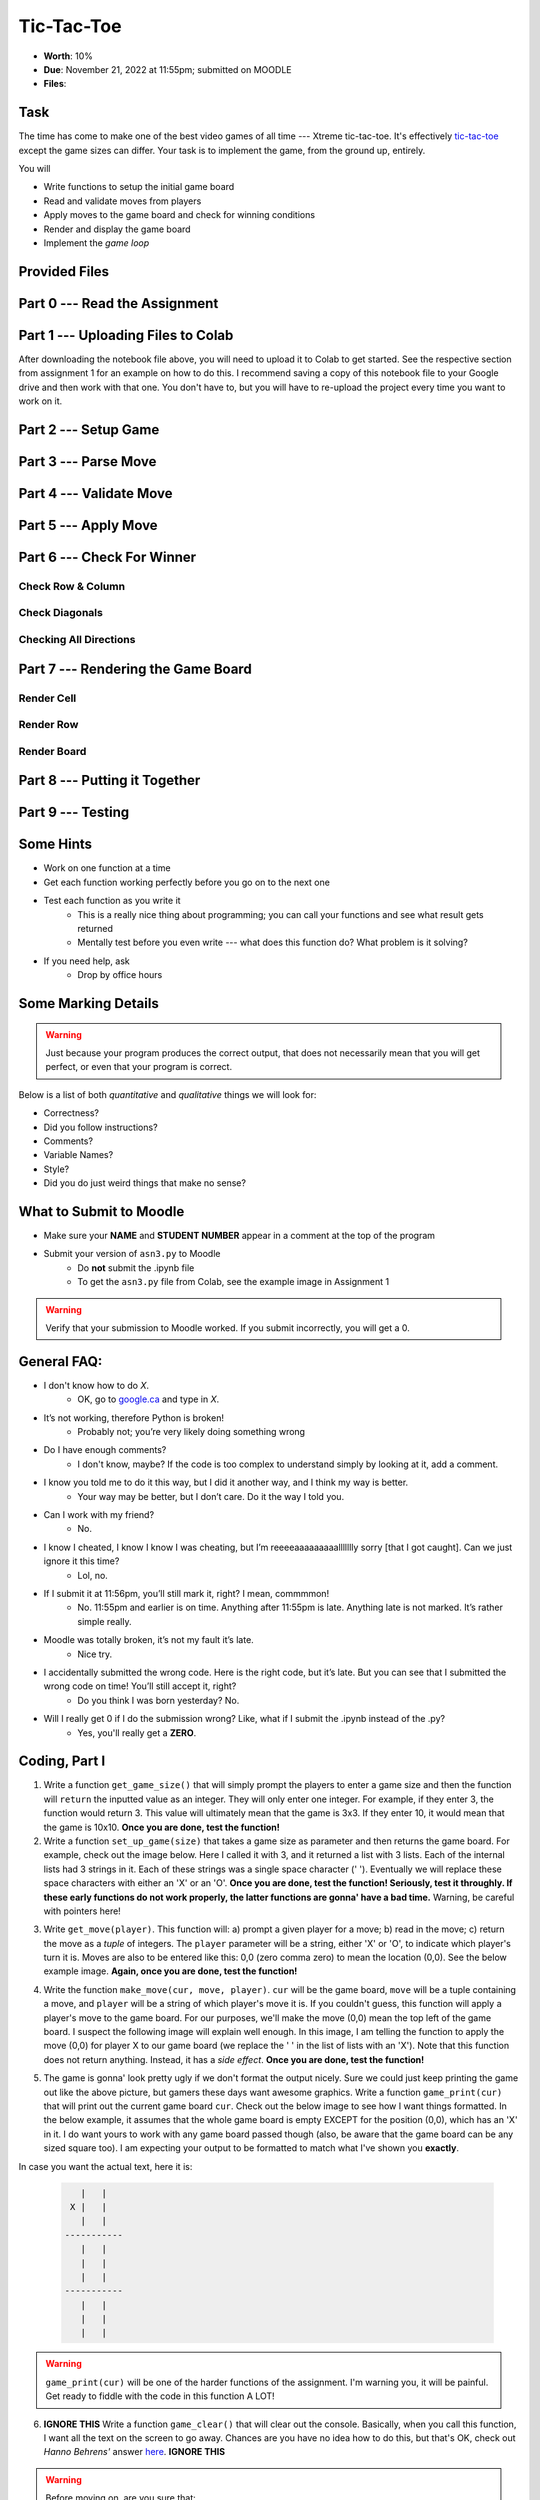 ***********
Tic-Tac-Toe
***********

* **Worth**: 10%
* **Due**: November 21, 2022 at 11:55pm; submitted on MOODLE
* **Files**:


Task
====

The time has come to make one of the best video games of all time --- Xtreme tic-tac-toe. It's effectively
`tic-tac-toe <https://en.wikipedia.org/wiki/Tic-tac-toe>`_ except the game sizes can differ. Your task is to implement
the game, from the ground up, entirely.

You will

* Write functions to setup the initial game board
* Read and validate moves from players
* Apply moves to the game board and check for winning conditions
* Render and display the game board
* Implement the *game loop*


Provided Files
==============


Part 0 --- Read the Assignment
==============================


Part 1 --- Uploading Files to Colab
===================================

After downloading the notebook file above, you will need to upload it to Colab to get started. See the respective
section from assignment 1 for an example on how to do this. I recommend saving a copy of this notebook file to your
Google drive and then work with that one. You don't have to, but you will have to re-upload the project every time you
want to work on it.


Part 2 --- Setup Game
=====================


Part 3 --- Parse Move
=====================


Part 4 --- Validate Move
========================


Part 5 --- Apply Move
=====================


Part 6 --- Check For Winner
===========================


Check Row & Column
------------------


Check Diagonals
---------------


Checking All Directions
-----------------------


Part 7 --- Rendering the Game Board
===================================


Render Cell
-----------


Render Row
----------


Render Board
------------


Part 8 --- Putting it Together
==============================



Part 9 --- Testing
==================




Some Hints
==========

* Work on one function at a time
* Get each function working perfectly before you go on to the next one
* Test each function as you write it
    * This is a really nice thing about programming; you can call your functions and see what result gets returned
    * Mentally test before you even write --- what does this function do? What problem is it solving?

* If you need help, ask
    * Drop by office hours


Some Marking Details
====================

.. warning::
    Just because your program produces the correct output, that does not necessarily mean that you will get perfect, or
    even that your program is correct.

Below is a list of both *quantitative* and *qualitative* things we will look for:

* Correctness?
* Did you follow instructions?
* Comments?
* Variable Names?
* Style?
* Did you do just weird things that make no sense?


What to Submit to Moodle
========================

* Make sure your **NAME** and **STUDENT NUMBER** appear in a comment at the top of the program
* Submit your version of ``asn3.py`` to Moodle
    * Do **not** submit the .ipynb file
    * To get the ``asn3.py`` file from Colab, see the example image in Assignment 1


.. warning::

    Verify that your submission to Moodle worked. If you submit incorrectly, you will get a 0.


General FAQ:
============

* I don't know how to do *X*.
    * OK, go to `google.ca <https://www.google.ca>`_ and type in *X*.

* It’s not working, therefore Python is broken!
    * Probably not; you’re very likely doing something wrong

* Do I have enough comments?
    * I don't know, maybe? If the code is too complex to understand simply by looking at it, add a comment.

* I know you told me to do it this way, but I did it another way, and I think my way is better.
    * Your way may be better, but I don’t care. Do it the way I told you.

* Can I work with my friend?
    * No.

* I know I cheated, I know I know I was cheating, but I’m reeeeaaaaaaaaallllllly sorry [that I got caught]. Can we just ignore it this time?
    * Lol, no.

* If I submit it at 11:56pm, you’ll still mark it, right? I mean, commmmon!
    * No. 11:55pm and earlier is on time. Anything after 11:55pm is late. Anything late is not marked. It’s rather simple really.

* Moodle was totally broken, it’s not my fault it’s late.
    * Nice try.

* I accidentally submitted the wrong code. Here is the right code, but it’s late. But you can see that I submitted the wrong code on time! You’ll still accept it, right?
    * Do you think I was born yesterday? No.

* Will I really get 0 if I do the submission wrong? Like, what if I submit the .ipynb instead of the .py?
    * Yes, you'll really get a **ZERO**.




.. image:: a3_3x3-2.png

.. image:: a3_10x10.png

Coding, Part I
==============

1. Write a function ``get_game_size()`` that will simply prompt the players to enter a game size and then the function will ``return`` the inputted value as an integer. They will only enter one integer. For example, if they enter 3, the function would return 3. This value will ultimately mean that the game is 3x3. If they enter 10, it would mean that the game is 10x10. **Once you are done, test the function!**

2. Write a function ``set_up_game(size)`` that takes a game size as parameter and then returns the game board. For example, check out the image below. Here I called it with 3, and it returned a list with 3 lists. Each of the internal lists had 3 strings in it. Each of these strings was a single space character (' '). Eventually we will replace these space characters with either an 'X' or an 'O'. **Once you are done, test the function! Seriously, test it throughly. If these early functions do not work properly, the latter functions are gonna' have a bad time.** Warning, be careful with pointers here!

.. image:: a3_set_up_game.png


3. Write ``get_move(player)``. This function will: a) prompt a given player for a move; b) read in the move; c) return the move as a *tuple* of integers. The ``player`` parameter will be a string, either 'X' or 'O', to indicate which player's turn it is. Moves are also to be entered like this: 0,0 (zero comma zero) to mean the location (0,0). See the below example image. **Again, once you are done, test the function!**


.. image:: a3_get_move.png


4. Write the function ``make_move(cur, move, player)``. ``cur`` will be the game board, ``move`` will be a tuple containing a move, and ``player`` will be a string of which player's move it is. If you couldn't guess, this function will apply a player's move to the game board. For our purposes, we'll make the move (0,0) mean the top left of the game board. I suspect the following image will explain well enough. In this image, I am telling the function to apply the move (0,0) for player X to our game board (we replace the ' ' in the list of lists with an 'X'). Note that this function does not return anything. Instead, it has a *side effect*. **Once you are done, test the function!**

.. image:: a3_make_move.png

5. The game is gonna' look pretty ugly if we don't format the output nicely. Sure we could just keep printing the game out like the above picture, but gamers these days want awesome graphics. Write a function ``game_print(cur)`` that will print out the current game board ``cur``. Check out the below image to see how I want things formatted. In the below example, it assumes that the whole game board is empty EXCEPT for the position (0,0), which has an 'X' in it. I do want yours to work with any game board passed though (also, be aware that the game board can be any sized square too). I am expecting your output to be formatted to match what I've shown you **exactly**.


.. image:: a3_game_print.png

In case you want the actual text, here it is:

   .. code-block:: python
   
         |   |
       X |   |
         |   |
      -----------
         |   |
         |   |
         |   |
      -----------
         |   |
         |   |
         |   |

.. warning::

   ``game_print(cur)`` will be one of the harder functions of the assignment. I'm warning you, it will be painful. Get ready to fiddle with the code in this function A LOT!

6. **IGNORE THIS** Write a function ``game_clear()`` that will clear out the console. Basically, when you call this function, I want all the text on the screen to go away. Chances are you have no idea how to do this, but that's OK, check out *Hanno Behrens'* answer `here <https://www.quora.com/Is-there-a-Clear-screen-function-in-Python>`_. **IGNORE THIS**
 
.. warning::

   Before moving on, are you sure that:

      * All of the functions work properly?
	     * Did you test them thoroughly?
		    * Seriously?
      * They will work with arbitrarily sized game boards.  


Coding, Part II
===============

The above got a lot of the scaffolding out of the way, but the game is still not playable or smart enough to know if anyone won. Part II will get us closer to our goal. 

.. image:: a3_player.png

7. Video game players are notoriously annoying when it comes to trying to exploit the coded rules of the game, so to be safe, we need to do some input validation. We won't be going crazy with the validating, but we will do some. Write a function ``is_move_valid(cur, move)`` that will check if the ``move`` is a valid move for the board ``cur``. The function will return a boolean: True if the move is valid, False otherwise. A move will be considered invalid if it is already taken or if it is not on the game board, eg: given a 3x3 board, (-1,-1), and (1123,4) would be invalid. If the move is not invalid, then it is valid. 

.. image:: a3_is_move_valid.png

**The next 5 functions go together**

We want to have some functions that will check to see if a given player has won. There are a few ways a player can win: a) gets a row; b) gets a column; or c) gets a diagonal. We will write some functions to check these specific cases and then we will write one big function that makes use of the smaller ones. 

8. Write a function ``check_row(cur, row, player)`` that will return True if the ``player`` has won a given ``row``, or return False otherwise. Notice that this function will only check a given row and not all rows. See the below image for an example. 

.. image:: a3_check_row.png

9. Write a function ``check_column(cur, col, player)`` that, similar to above, checks to see if the ``player`` has won a given ``col``. 

10. Write a function ``check_down_diag(cur, player)`` that will check if the ``player`` has won the diagonal starting in the top left and ending in the bottom right. Note that we do not need to specify a row/col here as a function parameter. 

11. Write another function ``check_up_diag(cur, player)`` that's basically the same as #10, but checks the other diagonal (bottom left to top right). 

12. Write a function ``has_player_won(cur, player)`` that will return True if the ``player`` has won in any way on the board ``cur`` (see above) and False otherwise. This function **must** make use of functions 8 -- 11. 

.. warning::

   Before moving on:

      * Are all of the functions work properly?
      * Are you sure they're working properly?
      * They will work with arbitrarily sized game boards?  
      * By the way, did you verify that your functions are working properly?
	  
	  
Coding, Part III
================

Now it's time to put all of the above together to actually make the game be a game. 

13. Write a function ``tic_tac_toe()`` that will set up the game, and perform the execution of X-treme tic-tac-toe. 

Below is some pseudocode for this function. 

   .. code-block:: python
   
      get game size
      set up the game
	  
      set a game over flag to False
      initialize a move counter

      while the game is not over
         clear the console
         print the current game
         print the move counter
         figure out who the current player is. 
         ask for a move until it's valid. If it's not valid, tell them and ask again. 
         apply the move
         increment move counter
         see if the player won

      clear console     # do not need to do this
      print game	  
      If someone won, print out who won and 'gg'
      If no won won, say no one won. 

To get a feel for how things should work, here are some pictures...
	  
Here is a picture of me entering the game size

.. image:: a3_input.png

Here are 2 pictures to show a before and after X makes their first move in (1,2)

.. image:: a3_enterMove.png


.. image:: a3_enterMove_2.png
	
Here is a picture of a player entering an invalid move. 	

.. image:: a3_invalidMove.png
	  
	  
	  
Some things to note:
   * X always goes first
   * The game can end in a draw
   * We will probably want a game over flag to know when to stop looping to get inputs
   * X will always win a game that's smaller than 3x3 (think about why that is) 

Below are some more pictures.


.. image:: a3_X_win_3x3.png

.. image:: a3_O_win_4x4.png

.. image:: a3_no_win_3x3.png


What to submit
==============

* Your version of ``asn3.py``. Also, please **DO NOT** change the name of this file. Leave it alone. 

  * Make sure your **NAME** and **STUDENT NUMBER** appear in a comment at the top of the program.
  * Make sure it's *commented* and has *function headers*!!
  * Use proper variable names
  
General FAQ:
============

* I don't know how to do *X*.
   * OK, go to `google.ca <https://www.google.ca>`_ and type in *X*.
* It’s not working, therefore Python is broken!
   * Probably not; you’re very likely doing something wrong   
* Do I have enough comments?
   * I don't know, maybe? If you're looking at code and have to ask if you should comment it... just comment it. That said, don't write me a book.
* I know you told me to do it this way, but I did it another way, and I think my way is better.
   * Your way may be better, but I don’t care. Do it the way I told you.
* Can I work with my friend?
   * No
* I know our code looks the same, but we only worked together at a high level.
   * No you didn’t. If the anti-plagiarism software thinks your code is the same, you didn’t just talk on a high level. I can do simple statistics on how similar everyone’s code looks, and if you’re an outlier, then I know you cheated.
* I know I cheated, I know I know I was cheating, but I’m reeeeaaaaaaaaallllllly sorry [that I got caught]. Can we just ignore it this time?
   * Lol, no
* If I submit it at 11:56pm, you’ll still mark it, right? I mean, commmmon!
   * No. 11:55pm and earlier is on time. Anything after 11:55pm is late. Anything late is not marked. It’s rather simple really.
* Moodle was totally broken, it’s not my fault it’s late.
   * Nice try.
* I accidentally submitted the wrong code. Here is the right code, but it’s late. But you can see that I submitted the wrong code on time! You’ll still accept it, right?
   * Do you think I was born yesterday? No.

